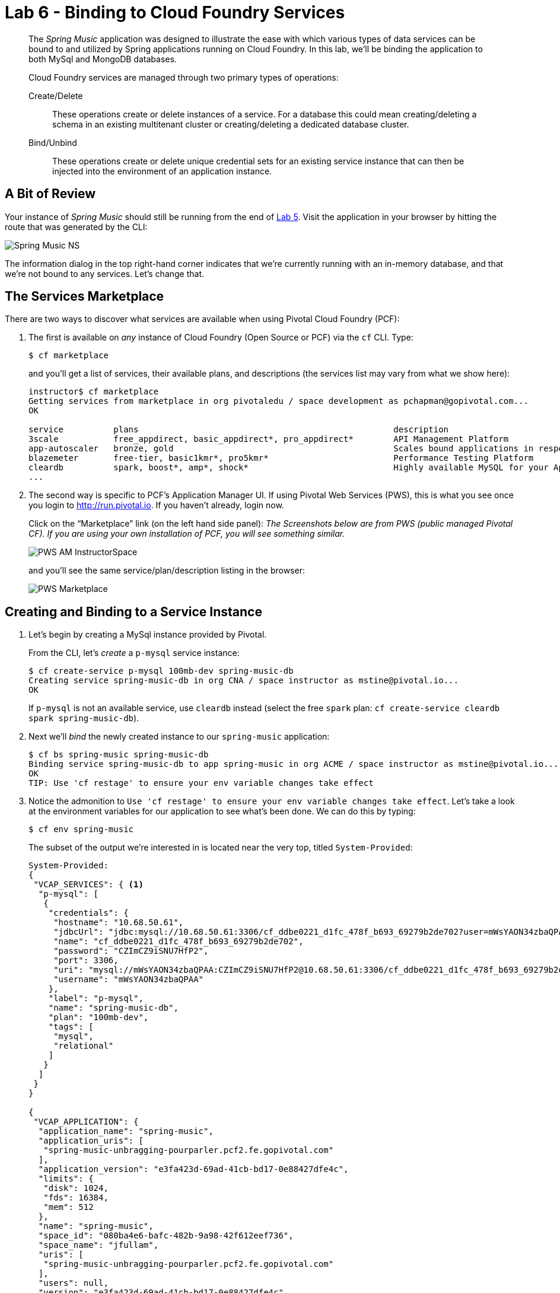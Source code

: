 :compat-mode:
= Lab 6 - Binding to Cloud Foundry Services

[abstract]
--
The _Spring Music_ application was designed to illustrate the ease with which various types of data services can be bound to and utilized by Spring applications running on Cloud Foundry.
In this lab, we'll be binding the application to both MySql and MongoDB databases.

Cloud Foundry services are managed through two primary types of operations:

Create/Delete:: These operations create or delete instances of a service.
For a database this could mean creating/deleting a schema in an existing multitenant cluster or creating/deleting a dedicated database cluster.
Bind/Unbind:: These operations create or delete unique credential sets for an existing service instance that can then be injected into the environment of an application instance.
--

== A Bit of Review

Your instance of _Spring Music_ should still be running from the end of link:../lab_05/lab_05.adoc[Lab 5].
Visit the application in your browser by hitting the route that was generated by the CLI:

image::../../../Common/images/Spring_Music_NS.png[]

The information dialog in the top right-hand corner indicates that we're currently running with an in-memory database, and that we're not bound to any services.
Let's change that.

== The Services Marketplace

There are two ways to discover what services are available when using Pivotal Cloud Foundry (PCF):

 1. The first is available on _any_ instance of Cloud Foundry (Open Source or PCF) via the `cf` CLI.
Type:
+
----
$ cf marketplace
----
+
and you'll get a list of services, their available plans, and descriptions (the services list may vary
from what we show here):
+
----
instructor$ cf marketplace
Getting services from marketplace in org pivotaledu / space development as pchapman@gopivotal.com...
OK

service          plans                                                   description   
3scale           free_appdirect, basic_appdirect*, pro_appdirect*        API Management Platform   
app-autoscaler   bronze, gold                                            Scales bound applications in response to load (beta)   
blazemeter       free-tier, basic1kmr*, pro5kmr*                         Performance Testing Platform   
cleardb          spark, boost*, amp*, shock*                             Highly available MySQL for your Apps.   
...
----

 1. The second way is specific to PCF's Application Manager UI.  If using Pivotal Web Services
(PWS), this is what you see once you login to http://run.pivotal.io. If you haven't already,
login now.  
+
Click on the ``Marketplace'' link (on the left hand side panel):
_The Screenshots below are from PWS (public managed Pivotal CF).
If you are using your own installation of PCF, you will see something similar._
+
image::../../../Common/images/PWS_AM_InstructorSpace.png[]
+
and you'll see the same service/plan/description listing in the browser:
+
image::../../../Common/images/PWS_Marketplace.png[]

== Creating and Binding to a Service Instance

. Let's begin by creating a MySql instance provided by Pivotal.
+
From the CLI, let's _create_ a `p-mysql` service instance:
+
----
$ cf create-service p-mysql 100mb-dev spring-music-db 
Creating service spring-music-db in org CNA / space instructor as mstine@pivotal.io...
OK
----
+
If `p-mysql` is not an available service, use `cleardb` instead (select the free `spark` plan:
`cf create-service cleardb spark spring-music-db`).

. Next we'll _bind_ the newly created instance to our `spring-music` application:
+
----
$ cf bs spring-music spring-music-db
Binding service spring-music-db to app spring-music in org ACME / space instructor as mstine@pivotal.io...
OK
TIP: Use 'cf restage' to ensure your env variable changes take effect
----

. Notice the admonition to `Use 'cf restage' to ensure your env variable changes take effect`.
Let's take a look at the environment variables for our application to see what's been done. We can do this by typing:
+
----
$ cf env spring-music
----
+
The subset of the output we're interested in is located near the very top, titled `System-Provided`:
+
====
----
System-Provided:
{
 "VCAP_SERVICES": { <1>
  "p-mysql": [
   {
    "credentials": {
     "hostname": "10.68.50.61",
     "jdbcUrl": "jdbc:mysql://10.68.50.61:3306/cf_ddbe0221_d1fc_478f_b693_69279b2de702?user=mWsYAON34zbaQPAA\u0026password=CZImCZ9iSNU7HfP2",
     "name": "cf_ddbe0221_d1fc_478f_b693_69279b2de702",
     "password": "CZImCZ9iSNU7HfP2",
     "port": 3306,
     "uri": "mysql://mWsYAON34zbaQPAA:CZImCZ9iSNU7HfP2@10.68.50.61:3306/cf_ddbe0221_d1fc_478f_b693_69279b2de702?reconnect=true", <2>
     "username": "mWsYAON34zbaQPAA"
    },
    "label": "p-mysql",
    "name": "spring-music-db",
    "plan": "100mb-dev",
    "tags": [
     "mysql",
     "relational"
    ]
   }
  ]
 }
}

{
 "VCAP_APPLICATION": {
  "application_name": "spring-music",
  "application_uris": [
   "spring-music-unbragging-pourparler.pcf2.fe.gopivotal.com"
  ],
  "application_version": "e3fa423d-69ad-41cb-bd17-0e88427dfe4c",
  "limits": {
   "disk": 1024,
   "fds": 16384,
   "mem": 512
  },
  "name": "spring-music",
  "space_id": "080ba4e6-bafc-482b-9a98-42f612eef736",
  "space_name": "jfullam",
  "uris": [
   "spring-music-unbragging-pourparler.pcf2.fe.gopivotal.com"
  ],
  "users": null,
  "version": "e3fa423d-69ad-41cb-bd17-0e88427dfe4c"
 }
}
----
<1> `VCAP_SERVICES` is a special Cloud Foundry environment variable that contains a JSON document containing all of the information for any services bound to an application.
<2> Notice here the unique URI for this instance of MySql that `spring-music` has been bound to.
====

. Now let's _restage_ the application, which cycles our application back through the staging/buildpack process before redeploying the application.footnote:[In this case, we could accomplish the same goal by only _restarting_ the application via `cf restart spring-music`.
A _restage_ is generally recommended because Cloud Foundry buildpacks also have access to injected environment variables and can install or configure things differently based on their values.]
+
----
$ cf restage spring-music
----
+
Once the application is running again, revisit or refresh the browser tab where you have the _Spring Music_ application loaded:
+
image::../../../Common/images/Spring_Music_PGSQL.png[]
+
As you can see from the information dialog, the application is now utilizing a MySql database via the `spring-music-db` service.

. *(OPTIONAL STEPS)* If you have a MySql GUI tool handy and you are using a lab environment that has the necessary network access (ask your instructor), you can inspect the music database created. Otherwise, your instructor will demo via a Pivotal VPN connection.

. In your DB tool, create a new server connection and populate the properties with values from the URI in your `VCAP_SERVICES` environment variable (remember `cf env spring-muisc`!):

== Optional: Swapping from MySql to MongoDB

Only do this next section if you have sufficient time.

. Now let's bind our _Spring Music_ application to MongoDB instead of MySql. First let's create footnote:[Notice in this listing that we're typing `cf cs` rather than `cf create-service`.
Most CF CLI commands have a shorthand version to save typing time.
You can view these shorthand commands via `cf help` or `cf h` (See! More shorthand!).] a MongoDB instance from the Pivotal Cloud Foundry marketplace:
+
----
$ cf cs p-mongodb development spring-music-mongo 
Creating service spring-music-mongo in org ACME / space instructor as mstine@pivotal.io...
OK
----

If you do not have the `p-mongodb` service available use `mongolab` and choose the `sandbox` plan:
`cf cs mongolab sandbox spring-music-mongo`.

. Next we'll unbind our application from our MySql instance (_Spring Music_ does not support being bound to multiple datasources at the same time):
+
----
$ cf us spring-music spring-music-db
----
+
If you visit your application now, you'll see that it still works.
If you recall, environment variable changes (such as binding/unbinding of services) don't actually take effect until a _restage_ or _restart_.

. Now let's bind the application to our MongoDB instance:
+
----
$ cf bs spring-music spring-music-mongo
Binding service spring-music-mongo to app spring-music in org oreilly-class / space instructor as mstine@pivotal.io...
OK
TIP: Use 'cf restage' to ensure your env variable changes take effect
----

. And then do a restage:
+
----
$ cf restage spring-music
----

+
Once the application is running again, revisit or refresh the browser tab where you have the _Spring Music_ application loaded:
+
image::../../../Common/images/Spring_Music_Mongo.png[]
+
As you can see from the information dialog, the application is now utilizing a MongoDB database via the `spring-music-mongo` service.

. *(OPTIONAL)* Similar to the steps to view the relational data in another DB tool, a MongoDB client tool can be used to inspect the MongoDB instance.  Your instructor can demo this if you do not have access to the tool and / or the appropriate network access to the MongoDB instance.

== Clean Up

Because of the limited PWS quota we have for this course, let's clean up our application and services to make room for future labs.

. Delete the `spring-music` application:
+
----
$ cf d spring-music

Really delete the app spring-music?> y
Deleting app spring-music in org oreilly-class / space instructor as mstine@pivotal.io...
OK
----

. If you did the optional section using MongoDB, delete the `spring-music-mongo` service:
+
----
$ cf ds spring-music-mongo

Really delete the service spring-music-mongo?> y
Deleting service spring-music-mongo in org oreilly-class / space instructor as mstine@pivotal.io...
OK
----

. Delete the `spring-music-db` service:
+
----
$ cf ds spring-music-db

Really delete the service spring-music-db?> y
Deleting service spring-music-db in org oreilly-class / space instructor as mstine@pivotal.io...
OK
----
